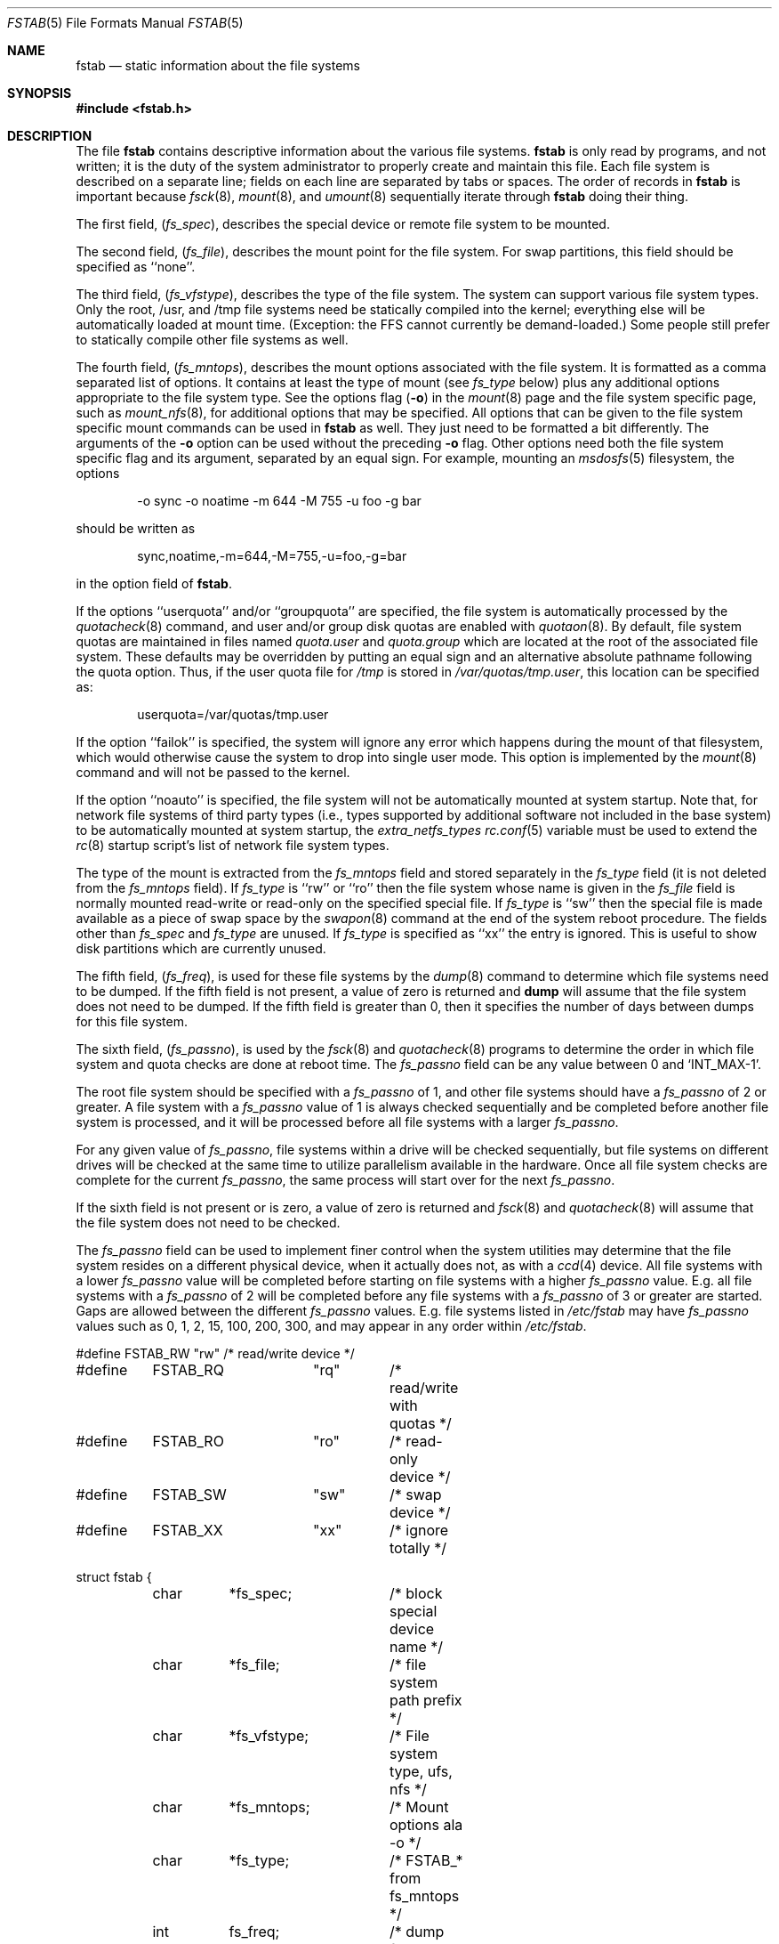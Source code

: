 .\" Copyright (c) 1980, 1989, 1991, 1993
.\"	The Regents of the University of California.  All rights reserved.
.\"
.\" Redistribution and use in source and binary forms, with or without
.\" modification, are permitted provided that the following conditions
.\" are met:
.\" 1. Redistributions of source code must retain the above copyright
.\"    notice, this list of conditions and the following disclaimer.
.\" 2. Redistributions in binary form must reproduce the above copyright
.\"    notice, this list of conditions and the following disclaimer in the
.\"    documentation and/or other materials provided with the distribution.
.\" 3. All advertising materials mentioning features or use of this software
.\"    must display the following acknowledgement:
.\"	This product includes software developed by the University of
.\"	California, Berkeley and its contributors.
.\" 4. Neither the name of the University nor the names of its contributors
.\"    may be used to endorse or promote products derived from this software
.\"    without specific prior written permission.
.\"
.\" THIS SOFTWARE IS PROVIDED BY THE REGENTS AND CONTRIBUTORS ``AS IS'' AND
.\" ANY EXPRESS OR IMPLIED WARRANTIES, INCLUDING, BUT NOT LIMITED TO, THE
.\" IMPLIED WARRANTIES OF MERCHANTABILITY AND FITNESS FOR A PARTICULAR PURPOSE
.\" ARE DISCLAIMED.  IN NO EVENT SHALL THE REGENTS OR CONTRIBUTORS BE LIABLE
.\" FOR ANY DIRECT, INDIRECT, INCIDENTAL, SPECIAL, EXEMPLARY, OR CONSEQUENTIAL
.\" DAMAGES (INCLUDING, BUT NOT LIMITED TO, PROCUREMENT OF SUBSTITUTE GOODS
.\" OR SERVICES; LOSS OF USE, DATA, OR PROFITS; OR BUSINESS INTERRUPTION)
.\" HOWEVER CAUSED AND ON ANY THEORY OF LIABILITY, WHETHER IN CONTRACT, STRICT
.\" LIABILITY, OR TORT (INCLUDING NEGLIGENCE OR OTHERWISE) ARISING IN ANY WAY
.\" OUT OF THE USE OF THIS SOFTWARE, EVEN IF ADVISED OF THE POSSIBILITY OF
.\" SUCH DAMAGE.
.\"
.\"     @(#)fstab.5	8.1 (Berkeley) 6/5/93
.\" $FreeBSD: src/share/man/man5/fstab.5,v 1.33.2.2.2.1 2012/03/03 06:15:13 kensmith Exp $
.\"
.Dd June 7, 2011
.Dt FSTAB 5
.Os
.Sh NAME
.Nm fstab
.Nd static information about the file systems
.Sh SYNOPSIS
.In fstab.h
.Sh DESCRIPTION
The file
.Nm
contains descriptive information about the various file
systems.
.Nm
is only read by programs, and not written;
it is the duty of the system administrator to properly create
and maintain this file.
Each file system is described on a separate line;
fields on each line are separated by tabs or spaces.
The order of records in
.Nm
is important because
.Xr fsck 8 ,
.Xr mount 8 ,
and
.Xr umount 8
sequentially iterate through
.Nm
doing their thing.
.Pp
The first field,
.Pq Fa fs_spec ,
describes the special device or
remote file system to be mounted.
.Pp
The second field,
.Pq Fa fs_file ,
describes the mount point for the file system.
For swap partitions, this field should be specified as ``none''.
.Pp
The third field,
.Pq Fa fs_vfstype ,
describes the type of the file system.
The system can support various file system types.
Only the root, /usr, and /tmp file systems need be statically
compiled into the kernel;
everything else will be automatically loaded at mount
time.
(Exception: the FFS cannot currently be demand-loaded.)
Some people still prefer to statically
compile other file systems as well.
.Pp
The fourth field,
.Pq Fa fs_mntops ,
describes the mount options associated with the file system.
It is formatted as a comma separated list of options.
It contains at least the type of mount (see
.Fa fs_type
below) plus any additional options appropriate to the file system type.
See the options flag
.Pq Fl o
in the
.Xr mount 8
page and the file system specific page, such as
.Xr mount_nfs 8 ,
for additional options that may be specified.
All options that can be given to the file system specific mount commands
can be used in
.Nm
as well.
They just need to be formatted a bit differently.
The arguments of the
.Fl o
option can be used without the preceding
.Fl o
flag.
Other options need both the file system specific flag and its argument,
separated by an equal sign.
For example, mounting an
.Xr msdosfs 5
filesystem, the options
.Bd -literal -offset indent
-o sync -o noatime -m 644 -M 755 -u foo -g bar
.Ed
.Pp
should be written as
.Bd -literal -offset indent
sync,noatime,-m=644,-M=755,-u=foo,-g=bar
.Ed
.Pp
in the option field of
.Nm .
.Pp
If the options ``userquota'' and/or ``groupquota'' are specified,
the file system is automatically processed by the
.Xr quotacheck 8
command, and user and/or group disk quotas are enabled with
.Xr quotaon 8 .
By default,
file system quotas are maintained in files named
.Pa quota.user
and
.Pa quota.group
which are located at the root of the associated file system.
These defaults may be overridden by putting an equal sign
and an alternative absolute pathname following the quota option.
Thus, if the user quota file for
.Pa /tmp
is stored in
.Pa /var/quotas/tmp.user ,
this location can be specified as:
.Bd -literal -offset indent
userquota=/var/quotas/tmp.user
.Ed
.Pp
If the option ``failok'' is specified,
the system will ignore any error which happens during the mount of that filesystem,
which would otherwise cause the system to drop into single user mode.
This option is implemented by the
.Xr mount 8
command and will not be passed to the kernel.
.Pp
If the option ``noauto'' is specified, the file system will not be automatically
mounted at system startup.
Note that, for network file systems
of third party types
(i.e., types supported by additional software
not included in the base system)
to be automatically mounted at system startup,
the
.Va extra_netfs_types
.Xr rc.conf 5
variable must be used to extend the
.Xr rc 8
startup script's list of network file system types.
.Pp
The type of the mount is extracted from the
.Fa fs_mntops
field and stored separately in the
.Fa fs_type
field (it is not deleted from the
.Fa fs_mntops
field).
If
.Fa fs_type
is ``rw'' or ``ro'' then the file system whose name is given in the
.Fa fs_file
field is normally mounted read-write or read-only on the
specified special file.
If
.Fa fs_type
is ``sw'' then the special file is made available as a piece of swap
space by the
.Xr swapon 8
command at the end of the system reboot procedure.
The fields other than
.Fa fs_spec
and
.Fa fs_type
are unused.
If
.Fa fs_type
is specified as ``xx'' the entry is ignored.
This is useful to show disk partitions which are currently unused.
.Pp
The fifth field,
.Pq Fa fs_freq ,
is used for these file systems by the
.Xr dump 8
command to determine which file systems need to be dumped.
If the fifth field is not present, a value of zero is returned and
.Nm dump
will assume that the file system does not need to be dumped.
If the fifth field is greater than 0, then it specifies the number of days
between dumps for this file system.
.Pp
The sixth field,
.Pq Fa fs_passno ,
is used by the
.Xr fsck 8
and
.Xr quotacheck 8
programs to determine the order in which file system and quota
checks are done at reboot time.
The
.Fa fs_passno
field can be any value between 0 and 
.Ql INT_MAX Ns -1 .
.Pp
The root file system should be specified with a
.Fa fs_passno
of 1, and other file systems should have a
.Fa fs_passno
of 2 or greater.
A file system with a
.Fa fs_passno
value of 1 is always checked sequentially and be completed before 
another file system is processed, and it will be processed before
all file systems with a larger
.Fa fs_passno .
.Pp
For any given value of
.Fa fs_passno ,
file systems within a drive will be checked sequentially,
but file systems on different drives will be checked at the
same time to utilize parallelism available in the hardware.
Once all file system checks are complete for the current
.Fa fs_passno ,
the same process will start over for the next
.Fa fs_passno .
.Pp
If the sixth field is not present or is zero,
a value of zero is returned and
.Xr fsck 8
and
.Xr quotacheck 8
will assume that the file system does not need to be checked.
.Pp
The
.Fa fs_passno
field can be used to implement finer control when 
the system utilities may determine that the file system resides
on a different physical device, when it actually does not, as with a
.Xr ccd 4
device.
All file systems with a lower
.Fa fs_passno
value will be completed before starting on file systems with a
higher
.Fa fs_passno
value.
E.g. all file systems with a
.Fa fs_passno
of 2 will be completed before any file systems with a
.Fa fs_passno
of 3 or greater are started.
Gaps are allowed between the different
.Fa fs_passno
values.
E.g. file systems listed in
.Pa /etc/fstab
may have
.Fa fs_passno
values such as 0, 1, 2, 15, 100, 200, 300, and may appear in any order
within
.Pa /etc/fstab .
.Bd -literal
#define	FSTAB_RW	"rw"	/* read/write device */
#define	FSTAB_RQ	"rq"	/* read/write with quotas */
#define	FSTAB_RO	"ro"	/* read-only device */
#define	FSTAB_SW	"sw"	/* swap device */
#define	FSTAB_XX	"xx"	/* ignore totally */

struct fstab {
	char	*fs_spec;	/* block special device name */
	char	*fs_file;	/* file system path prefix */
	char	*fs_vfstype;	/* File system type, ufs, nfs */
	char	*fs_mntops;	/* Mount options ala -o */
	char	*fs_type;	/* FSTAB_* from fs_mntops */
	int	fs_freq;	/* dump frequency, in days */
	int	fs_passno;	/* pass number on parallel fsck */
};
.Ed
.Pp
The proper way to read records from
.Pa fstab
is to use the routines
.Xr getfsent 3 ,
.Xr getfsspec 3 ,
.Xr getfstype 3 ,
and
.Xr getfsfile 3 .
.Sh FILES
.Bl -tag -width /etc/fstab -compact
.It Pa /etc/fstab
The file
.Nm
resides in
.Pa /etc .
.El
.Sh SEE ALSO
.Xr getfsent 3 ,
.Xr getvfsbyname 3 ,
.Xr ccd 4 ,
.Xr dump 8 ,
.Xr fsck 8 ,
.Xr mount 8 ,
.Xr quotacheck 8 ,
.Xr quotaon 8 ,
.Xr swapon 8 ,
.Xr umount 8
.Sh HISTORY
The
.Nm
file format appeared in
.Bx 4.0 .
